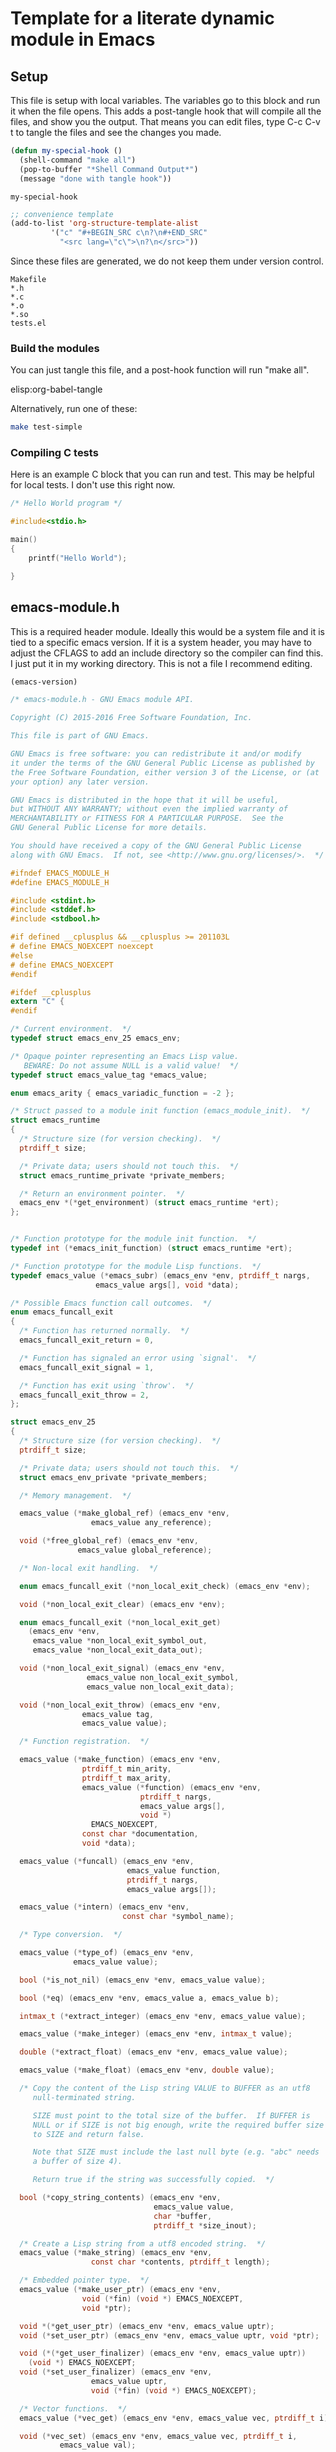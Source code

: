 * Template for a literate dynamic module in Emacs
** Setup

This file is setup with local variables. The variables go to this block and run it when the file opens. This adds a post-tangle hook that will compile all the files, and show you the output. That means you can edit files, type C-c C-v t to tangle the files and see the changes you made.

#+name: my-hook-function
#+BEGIN_SRC emacs-lisp
(defun my-special-hook ()
  (shell-command "make all")
  (pop-to-buffer "*Shell Command Output*")
  (message "done with tangle hook"))
#+END_SRC

#+RESULTS: my-hook-function
: my-special-hook




#+BEGIN_SRC emacs-lisp
;; convenience template
(add-to-list 'org-structure-template-alist
	     '("c" "#+BEGIN_SRC c\n?\n#+END_SRC"
	       "<src lang=\"c\">\n?\n</src>"))
#+END_SRC

Since these files are generated, we do not keep them under version control.

#+BEGIN_SRC text :tangle .gitignore
Makefile
*.h
*.c
*.o
*.so
tests.el
#+END_SRC

 
*** Build the modules

 You can just tangle this file, and a post-hook function will run "make all".

 elisp:org-babel-tangle

 Alternatively, run one of these:

 #+BEGIN_SRC sh
make test-simple
 #+END_SRC

*** Compiling C tests  

Here is an example C block that you can run and test. This may be helpful for local tests. I don't use this right now. 
 
#+BEGIN_SRC c :main no
/* Hello World program */

#include<stdio.h>

main()
{
    printf("Hello World");

}
#+END_SRC

#+RESULTS:
: Hello World

** emacs-module.h
   :PROPERTIES:
   :ID:       C57388A1-F759-4DC3-90D9-5A4B1566B246
   :END:

This is a required header module. Ideally this would be a system file and it is tied to a specific emacs version. If it is a system header, you may have to adjust the CFLAGS to add an include directory so the compiler can find this. I just put it in my working directory. This is not a file I recommend editing.

#+BEGIN_SRC emacs-lisp
(emacs-version)
#+END_SRC

#+RESULTS:
: GNU Emacs 25.2.1 (x86_64-apple-darwin16.5.0, NS appkit-1504.82 Version 10.12.4 (Build 16E195))
:  of 2017-04-25

#+BEGIN_SRC c :tangle emacs-module.h
/* emacs-module.h - GNU Emacs module API.

Copyright (C) 2015-2016 Free Software Foundation, Inc.

This file is part of GNU Emacs.

GNU Emacs is free software: you can redistribute it and/or modify
it under the terms of the GNU General Public License as published by
the Free Software Foundation, either version 3 of the License, or (at
your option) any later version.

GNU Emacs is distributed in the hope that it will be useful,
but WITHOUT ANY WARRANTY; without even the implied warranty of
MERCHANTABILITY or FITNESS FOR A PARTICULAR PURPOSE.  See the
GNU General Public License for more details.

You should have received a copy of the GNU General Public License
along with GNU Emacs.  If not, see <http://www.gnu.org/licenses/>.  */

#ifndef EMACS_MODULE_H
#define EMACS_MODULE_H

#include <stdint.h>
#include <stddef.h>
#include <stdbool.h>

#if defined __cplusplus && __cplusplus >= 201103L
# define EMACS_NOEXCEPT noexcept
#else
# define EMACS_NOEXCEPT
#endif

#ifdef __cplusplus
extern "C" {
#endif

/* Current environment.  */
typedef struct emacs_env_25 emacs_env;

/* Opaque pointer representing an Emacs Lisp value.
   BEWARE: Do not assume NULL is a valid value!  */
typedef struct emacs_value_tag *emacs_value;

enum emacs_arity { emacs_variadic_function = -2 };

/* Struct passed to a module init function (emacs_module_init).  */
struct emacs_runtime
{
  /* Structure size (for version checking).  */
  ptrdiff_t size;

  /* Private data; users should not touch this.  */
  struct emacs_runtime_private *private_members;

  /* Return an environment pointer.  */
  emacs_env *(*get_environment) (struct emacs_runtime *ert);
};


/* Function prototype for the module init function.  */
typedef int (*emacs_init_function) (struct emacs_runtime *ert);

/* Function prototype for the module Lisp functions.  */
typedef emacs_value (*emacs_subr) (emacs_env *env, ptrdiff_t nargs,
				   emacs_value args[], void *data);

/* Possible Emacs function call outcomes.  */
enum emacs_funcall_exit
{
  /* Function has returned normally.  */
  emacs_funcall_exit_return = 0,

  /* Function has signaled an error using `signal'.  */
  emacs_funcall_exit_signal = 1,

  /* Function has exit using `throw'.  */
  emacs_funcall_exit_throw = 2,
};

struct emacs_env_25
{
  /* Structure size (for version checking).  */
  ptrdiff_t size;

  /* Private data; users should not touch this.  */
  struct emacs_env_private *private_members;

  /* Memory management.  */

  emacs_value (*make_global_ref) (emacs_env *env,
				  emacs_value any_reference);

  void (*free_global_ref) (emacs_env *env,
			   emacs_value global_reference);

  /* Non-local exit handling.  */

  enum emacs_funcall_exit (*non_local_exit_check) (emacs_env *env);

  void (*non_local_exit_clear) (emacs_env *env);

  enum emacs_funcall_exit (*non_local_exit_get)
    (emacs_env *env,
     emacs_value *non_local_exit_symbol_out,
     emacs_value *non_local_exit_data_out);

  void (*non_local_exit_signal) (emacs_env *env,
				 emacs_value non_local_exit_symbol,
				 emacs_value non_local_exit_data);

  void (*non_local_exit_throw) (emacs_env *env,
				emacs_value tag,
				emacs_value value);

  /* Function registration.  */

  emacs_value (*make_function) (emacs_env *env,
				ptrdiff_t min_arity,
				ptrdiff_t max_arity,
				emacs_value (*function) (emacs_env *env,
							 ptrdiff_t nargs,
							 emacs_value args[],
							 void *)
				  EMACS_NOEXCEPT,
				const char *documentation,
				void *data);

  emacs_value (*funcall) (emacs_env *env,
                          emacs_value function,
                          ptrdiff_t nargs,
                          emacs_value args[]);

  emacs_value (*intern) (emacs_env *env,
                         const char *symbol_name);

  /* Type conversion.  */

  emacs_value (*type_of) (emacs_env *env,
			  emacs_value value);

  bool (*is_not_nil) (emacs_env *env, emacs_value value);

  bool (*eq) (emacs_env *env, emacs_value a, emacs_value b);

  intmax_t (*extract_integer) (emacs_env *env, emacs_value value);

  emacs_value (*make_integer) (emacs_env *env, intmax_t value);

  double (*extract_float) (emacs_env *env, emacs_value value);

  emacs_value (*make_float) (emacs_env *env, double value);

  /* Copy the content of the Lisp string VALUE to BUFFER as an utf8
     null-terminated string.

     SIZE must point to the total size of the buffer.  If BUFFER is
     NULL or if SIZE is not big enough, write the required buffer size
     to SIZE and return false.

     Note that SIZE must include the last null byte (e.g. "abc" needs
     a buffer of size 4).

     Return true if the string was successfully copied.  */

  bool (*copy_string_contents) (emacs_env *env,
                                emacs_value value,
                                char *buffer,
                                ptrdiff_t *size_inout);

  /* Create a Lisp string from a utf8 encoded string.  */
  emacs_value (*make_string) (emacs_env *env,
			      const char *contents, ptrdiff_t length);

  /* Embedded pointer type.  */
  emacs_value (*make_user_ptr) (emacs_env *env,
				void (*fin) (void *) EMACS_NOEXCEPT,
				void *ptr);

  void *(*get_user_ptr) (emacs_env *env, emacs_value uptr);
  void (*set_user_ptr) (emacs_env *env, emacs_value uptr, void *ptr);

  void (*(*get_user_finalizer) (emacs_env *env, emacs_value uptr))
    (void *) EMACS_NOEXCEPT;
  void (*set_user_finalizer) (emacs_env *env,
			      emacs_value uptr,
			      void (*fin) (void *) EMACS_NOEXCEPT);

  /* Vector functions.  */
  emacs_value (*vec_get) (emacs_env *env, emacs_value vec, ptrdiff_t i);

  void (*vec_set) (emacs_env *env, emacs_value vec, ptrdiff_t i,
		   emacs_value val);

  ptrdiff_t (*vec_size) (emacs_env *env, emacs_value vec);
};

/* Every module should define a function as follows.  */
extern int emacs_module_init (struct emacs_runtime *ert);

#ifdef __cplusplus
}
#endif

#endif /* EMACS_MODULE_H */

#+END_SRC

** emacs-module-helpers

It is moderately tedious to write dynamic modules with the primitives provided in [[id:C57388A1-F759-4DC3-90D9-5A4B1566B246][emacs-module.h]]. I created this library of helper functions to make writing a little smoother. It is designed as a shared library for now so it is more easily reusable in other projects.

You have to add signatures to [[id:D796707B-A6A6-4908-BDEB-DC60689ADD72][emacs-module-helpers.h]] for these functions that you want to use in other modules.

*** emacs-module-helpers.c

This is the top of the file that has the includes.

 #+BEGIN_SRC c :tangle emacs-module-helpers.c
#include <string.h>
#include <stdlib.h>
#include <stdarg.h>
#include "emacs-module.h"
#include "emacs-module-helpers.h"

 #+END_SRC

**** Extract data from Emacs arguments
    
These functions are convenient when you know you want a specific type from an emacs argument independent of the type that is input. E.g. if you know you want to convert whatever number is put in as an integer or float, or to represent whatever is in the arg as a string. You would normally use these functions to process arguments from Emacs for use in C functions.

***** Get an integer
      
#+BEGIN_SRC c :tangle emacs-module-helpers.c
// Extract a number as an integer from arg. floats are cast as ints.
int extract_integer (emacs_env *env, emacs_value arg)
{
  emacs_value type = env->type_of(env, arg);
  emacs_value Sint = env->intern(env, "integer");
  emacs_value Sfloat =  env->intern(env, "float");
  
  int result = 0;
  if (env->eq(env, type, Sint))
    {
      result = env->extract_integer(env, arg);
    }
  else if (env->eq(env, type, Sfloat))
    {
      result = (int) env->extract_float(env, arg);
    }
  else
    {
      emacs_value signal = env->intern(env, "type-error");
      const char *error = "A non-number arg was passed.";
      emacs_value message = env->make_string(env, error, strlen(error));
      env->non_local_exit_signal(env, signal, message);
    }
  
  return result;
}

#+END_SRC

***** Get a double
      
#+BEGIN_SRC c :tangle emacs-module-helpers.c
// Extract a number as a double from arg. ints are cast as floats.
double extract_double (emacs_env *env, emacs_value arg)
{
  emacs_value type = env->type_of(env, arg);
  double result = 0.0;
  if (env->eq(env, type, env->intern(env, "integer")))
    {
      result = (float) env->extract_integer(env, arg);
    }
  else if (env->eq(env, type, env->intern(env, "float")))
    {
      result = env->extract_float(env, arg);
    }
  else
    {
      emacs_value signal = env->intern(env, "type-error");
      const char *error = "A non-number arg was passed.";
      emacs_value message = env->make_string(env, error, strlen(error));
      env->non_local_exit_signal(env, signal, message);
    }
  return result;
}

#+END_SRC

***** Get a string


      
#+BEGIN_SRC c :tangle emacs-module-helpers.c
// Extract a string from arg. if it is a string we get it.
// Otherwise we format it with %S.
char * extract_string (emacs_env *env, emacs_value arg)
{
  emacs_value type = env->type_of(env, arg);
  ptrdiff_t size=0;

  if (env->eq(env, type, env->intern(env, "string")))
    {
      // the first copy puts the string length into the variable      
      env->copy_string_contents(env, arg, NULL, &size);

      // then we can allocate the string and copy into it.
      char *result = malloc(size);
      env->copy_string_contents(env, arg, result, &size);
      return result;
    }

  else
    {
      emacs_value msg = emacs_message(env, "got msg: %S", 1, arg);
      fprintf(stderr, "size-2: %d\n", size);      
      // the first copy puts the string length into the variable      
      env->copy_string_contents(env, msg, NULL, &size);

      // then we can allocate the string and copy into it.
      char *result = malloc(size);
      env->copy_string_contents(env, msg, result, &size);
      return result;
    }
  
}

#+END_SRC

**** defconst

These functions are like defining a constant in emacs with defconst. The reason this is helpful is that there is a documentation string on them. There are functions for integers, floats and strings. The main reason you would do this is to encapsulate #define constants from a c-header into Emacs. Otherwise, you might as well do this in an Elisp helper module!
    
***** defconsti (integer)
    
  #+BEGIN_SRC c :tangle emacs-module-helpers.c
// define a constant that is an integer in emacs
void defconsti (emacs_env *env, const char *name, int value, const char *doc)
{
  // These are functions we will call
  emacs_value eval = env->intern(env, "eval");  
  emacs_value list = env->intern(env, "list");

  // These will make up the list we will eventually eval
  emacs_value fdefconst = env->intern(env, "defconst");
  emacs_value sym = env->intern(env, name);
  emacs_value val = env->make_integer(env, value);
  emacs_value sdoc = env->make_string(env, doc, strlen(doc));

  // make a list of (defconst sym val doc)
  emacs_value largs[] = {fdefconst, sym, val, sdoc};
  emacs_value qlist = env->funcall(env, list, 4, largs);   

  // now eval the list of symbols
  emacs_value args[] = { qlist };  
  env->funcall(env, eval, 1, args);
}
  #+END_SRC

***** defconstf (float)
    
 #+BEGIN_SRC c :tangle emacs-module-helpers.c
// define a constant that is a float in Emacs
void defconstf (emacs_env *env, const char *name, double value, const char *doc)
{
  // These are functions we will call
  emacs_value eval = env->intern(env, "eval");  
  emacs_value list = env->intern(env, "list");

  // These will make up the list we will eventually eval
  emacs_value fdefconst = env->intern(env, "defconst");
  emacs_value sym = env->intern(env, name);
  emacs_value val = env->make_float(env, value);
  emacs_value sdoc = env->make_string(env, doc, strlen(doc));

  // make a list of (defconst sym val doc)
  emacs_value largs[] = {fdefconst, sym, val, sdoc};
  emacs_value qlist = env->funcall(env, list, 4, largs);   

  // now eval the list of symbols
  emacs_value args[] = { qlist };  
  env->funcall(env, eval, 1, args);
}
  #+END_SRC

***** defconsts (string)

 #+BEGIN_SRC c :tangle emacs-module-helpers.c
// define a constant that is a string in Emacs
void defconsts (emacs_env *env, const char *name, const char *value, const char *doc)
{
  // These are functions we will call
  emacs_value eval = env->intern(env, "eval");  
  emacs_value list = env->intern(env, "list");

  // These will make up the list we will eventually eval
  emacs_value fdefconst = env->intern(env, "defconst");
  emacs_value sym = env->intern(env, name);
  emacs_value val = env->make_string(env, value, strlen(value));
  emacs_value sdoc = env->make_string(env, doc, strlen(doc));

  // make a list of (defconst sym val doc)
  emacs_value largs[] = {fdefconst, sym, val, sdoc};
  emacs_value qlist = env->funcall(env, list, 4, largs);   

  // now eval the list of symbols
  emacs_value args[] = { qlist };  
  env->funcall(env, eval, 1, args);
}
  #+END_SRC

**** fset
     :PROPERTIES:
     :ID:       0824B71F-3E35-41F0-9FA6-A48326E68DD1
     :END:

This is the primary function to create new functions in Emacs. The functions created this way only show the function signature of (name &rest ARGS), and this seems unavoidable. It is possible to create functions with optional arguments, and variadic arguments. For optional arguments, max_arity is larger than min_arity, and in your function you have to check for how many args were passed in and define variables accordingly. If max_arity is set to -2 or =emacs_variadic_function= you get a variadic function, i.e. arbitrary number of arguments usually defined by &rest in Emacs). I recommend you include the intended signature in the documentation string.

Note that these are all "commands" in Emacs, i.e. you cannot M-x them. See [[id:073DB18B-BB05-4BB8-B6CE-8A0089BB413B][Eval a string]] for a way to create an interactive function from a string.

#+BEGIN_SRC c :tangle emacs-module-helpers.c
emacs_value fset (emacs_env *env,
		  const char *name, // emacs function name
		  // function pointer and signature
		  emacs_value (*function) (emacs_env *env,
					   ptrdiff_t nargs,
					   emacs_value args[],
					   void *),		  
		  ptrdiff_t min_arity, // min nargs
		  ptrdiff_t max_arity, // max nargs
		  const char *documentation,
		  void *data)
{
  // we will funcall (fset symbol func)
  emacs_value Sfset = intern(env, "fset");
  emacs_value Sname = intern(env, name);

  emacs_value Sfunc = env->make_function(env, min_arity, max_arity,
					 function,
					 documentation,
					 data);

  emacs_value args[] =  { Sname, Sfunc };
  
  env->funcall(env, Sfset, 2, args);
}

#+END_SRC

**** emacs_make_list

This is a function to take an arbitrary number of emacs_value arguments and make a list of them. This is useful to build up a form to eval, or for use in defun, etc...

#+BEGIN_SRC c :tangle emacs-module-helpers.c
emacs_value make_emacs_list (emacs_env *env, int nargs, ...)
{
  emacs_value list = env->intern(env, "list");
  int i;
  emacs_value args[nargs];

  va_list ap;
  va_start (ap, nargs);

  for (i = 0; i < nargs; i++)
    args[i] = va_arg (ap, emacs_value);    /* Get the next argument value. */

  va_end (ap);                  /* Clean up. */
 
  emacs_value result = env->funcall(env, list, nargs, args);
  emacs_message(env, "%S", 1, result);
  return result;
}

#+END_SRC
    
**** defun

You cannot use funcall on defun, because defun is a special form. You can, however, build up a list of symbols and eval it to create a defun. The reason to do this is to get a proper argument signature. Note that the functions you use in the body of your function here must be defined within the Emacs environment, either by [[id:0824B71F-3E35-41F0-9FA6-A48326E68DD1][fset]], or as built-in or imported emacs functions. You cannot use this function to make an interactive function at this point. Supporting that would require checking the 5th argument to see if it starts with an interactive symbol.

#+BEGIN_SRC emacs-lisp
(eval '(defun emacs-name (arg-list) docstring body))
#+END_SRC     

If you make the body just a simple command like (private-func arg-list), this is not too tedious. The benefit is a proper docstring and argument signature on the function. The key is you have to build up the list of emacs_value elements.  Note that unlike the defun macro which treats body as a list of forms, here there should only be one form, so if you want many you need to wrap them in a progn. There are some tricks to dealing with &optional arguments and &rest arguments. For &optional arguments you have to build up conditionals in the body to handle missing arguments. For &rest arguments, you have to use 

#+BEGIN_SRC c :tangle emacs-module-helpers.c
emacs_value defun (emacs_env *env,
		   char *name,
		   emacs_value *args,
		   char *docstring,
		   emacs_value *body)
{
  emacs_value eval = env->intern(env, "eval");  

  emacs_value eval_args = make_emacs_list(env, 5,
					  intern(env, "defun"),
					  intern(env, name),
					  args, 
					  env->make_string(env,
							   docstring,
							   strlen(docstring)),
					  body);

  emacs_value result = env->funcall(env, eval, 1, &eval_args);
  
  return result;
}
#+END_SRC

Note that defun probably only practically works on the simplest argument structures, i.e. no &optional or &rest arguments. The reason is that you have to create the logic in the function body which is certainly tedious, and it is not clear you can nest lists.

**** require
    
 #+BEGIN_SRC c :tangle emacs-module-helpers.c
// require("feature")
// This is for use in a module
void require (emacs_env *env, const char *feature)
{
  emacs_value args[] = { intern(env, feature) };
  env->funcall(env, intern(env, "require"), 1, args);
}


 #+END_SRC

**** provide

 #+BEGIN_SRC c :tangle emacs-module-helpers.c
void provide (emacs_env *env, const char *feature)
{
  emacs_value Qfeat = env->intern (env, feature);
  emacs_value Qprovide = env->intern (env, "provide");
  emacs_value args[] = { Qfeat };

  env->funcall (env, Qprovide, 1, args);
}


 #+END_SRC

**** intern
    
 #+BEGIN_SRC c :tangle emacs-module-helpers.c
// This is a smidge shorter than env->intern (env, feature)
// intern(env, feature)
emacs_value intern(emacs_env *env, const char *feature)
{
  return env->intern (env, feature);
}


 #+END_SRC

**** message
     :PROPERTIES:
     :ID:       6FD17DAA-28B9-4018-9A54-0F0139A91759
     :END:

This will emit a message in emacs. Typical usage is: message(env, "some format string", narguments, arg1, arg2, ...)

Each argument is an emacs_value that you want to use. You have to specify how many arguments will be used since it is variadic.

#+BEGIN_SRC c :tangle emacs-module-helpers.c

emacs_value emacs_message (emacs_env *env, const char *msg, int nargs, ...)
{
  emacs_value Smessage = env->intern(env, "message");

  int i;

  emacs_value args[nargs + 1];

  args[0] = env->make_string(env, msg, strlen(msg));

  va_list ap;
  va_start (ap, nargs);

  for (i = 0; i < nargs; i++)
    args[i + 1] = va_arg (ap, emacs_value);    /* Get the next argument value. */

  va_end (ap);                  /* Clean up. */
  
  emacs_value result = env->funcall(env, Smessage, nargs + 1, &args);

  return result;
}
  

#+END_SRC

**** Format a string

Similar to [[id:6FD17DAA-28B9-4018-9A54-0F0139A91759][message]] but with no output to minibuffer.

#+BEGIN_SRC c :tangle emacs-module-helpers.c
emacs_value emacs_format (emacs_env *env, const char *msg, int nargs, ...)
{
  emacs_value Sformat = env->intern(env, "format");

  int i;

  emacs_value args[nargs + 1];

  args[0] = env->make_string(env, msg, strlen(msg));

  va_list ap;
  va_start (ap, nargs);

  for (i = 0; i < nargs; i++)
    args[i + 1] = va_arg (ap, emacs_value);    /* Get the next argument value. */

  va_end (ap);                  /* Clean up. */
  
  emacs_value result = env->funcall(env, format, nargs + 1, &args);

  return result;
}

#+END_SRC

**** Read a form from a string

This reads a form from a string and returns an Emacs representation of it.

#+BEGIN_SRC c :tangle emacs-module-helpers.c
emacs_value read (emacs_env *env, const char *form)
{
  emacs_value Sread = intern(env, "read");
  emacs_value Sform = env->make_string(env, form, strlen(form));
  emacs_value read_args[] = { Sform };
  return env->funcall(env, Sread, 1, read_args);
}
#+END_SRC

**** Eval a string
     :PROPERTIES:
     :ID:       073DB18B-BB05-4BB8-B6CE-8A0089BB413B
     :END:

This eval's what is read from a string. This may be useful to define interactive functions.    
     
#+BEGIN_SRC c :tangle emacs-module-helpers.c
emacs_value eval (emacs_env *env, const char *form)
{
  emacs_value Seval = intern(env, "eval");
  emacs_value eval_args [] = { read(env, form) };
  return env->funcall(env, Seval, 1, eval_args);
}
#+END_SRC


**** TODO extract an array from a vector

For many linear algebra routines, you need arrays from input vector arrays. Here are some elisp functions for things we will need.

#+BEGIN_SRC emacs-lisp
(defun vector-shape (vec)
  "Return a vector of the shape of a vector."
  (let ((shape (vector (length vec))))
    (if (vectorp (aref vec 0))
	(vconcat shape (vector-shape (aref vec 0)))
      shape)))

(defun vector-ndims (vec)
  "Returns the number of dimensions in a vector."
  (length (vector-shape vec)))

(defun vector-numel (vec)
  "Returns the number of elements in a vector."
  (if (> (length vec) 0)
      (seq-reduce '* (vector-shape vec) 1)
    0))

(defun vector-nrows (vec)
  "Return the number of rows in the vector."
  (assert (= 2 (vector-ndims vec)))
  (aref (vector-shape vec) 0))

(defun vector-ncols (vec)
  "Return the number of columns"
  (assert (= 2 (vector-ndims vec)))
  (aref (vector-shape vec) 1))
#+END_SRC


*** emacs-module-helpers.h
    :PROPERTIES:
    :ID:       D796707B-A6A6-4908-BDEB-DC60689ADD72
    :END:

This header file exposes functions in the helper module.

#+BEGIN_SRC c :tangle emacs-module-helpers.h
#include "emacs-module.h"

#ifndef EMACS_MODULE_HELPERS_H_
#define EMACS_MODULE_HELPERS_H_

#+END_SRC

Debugging macros

#+BEGIN_SRC c :tangle emacs-module-helpers.h
#include <stdio.h>
#include <errno.h>
#include <string.h>

#ifdef NDEBUG
#define debug(fmt, ...)
#else
#define debug(fmt, ...) \
        do { fprintf(stderr, "%s:%d:%s(): " fmt " \nArgs: ", "\n" __FILE__, \
                                __LINE__, __func__, __VA_ARGS__); } while (0)
#endif
#+END_SRC

These are function headers

#+BEGIN_SRC c :tangle emacs-module-helpers.h

void defconsti (emacs_env *env, const char *name, int value, const char *doc);
void defconstf (emacs_env *env, const char *name, double value, const char *doc);
void defconsts (emacs_env *env, const char *name, const char *value, const char *doc);


double extract_double (emacs_env *env, emacs_value arg);
int extract_integer (emacs_env *env, emacs_value arg);
char * extract_string  (emacs_env *env, emacs_value arg);

// There may be some other message function, so we name this one a little more verbose.
emacs_value emacs_message (emacs_env *env, const char *msg, int nargs, ...);
emacs_value emacs_format (emacs_env *env, const char *msg, int nargs, ...);

emacs_value intern(emacs_env *env, const char *feature);

emacs_value fset(emacs_env *env,
		  const char *name, // emacs function name
		  // function pointer and signature
		  emacs_value (*function) (emacs_env *env,
					   ptrdiff_t nargs,
					   emacs_value args[],
					   void *),		  
		  ptrdiff_t min_arity, // min nargs
		  ptrdiff_t max_arity, // max nargs
		  const char *documentation,
		  void *data);

void provide (emacs_env *env, const char *feature);
void require (emacs_env *env, const char *feature);

emacs_value make_emacs_list (emacs_env *env, int nargs, ...);
emacs_value defun (emacs_env *env,
		   char *name,
		   emacs_value *args,
		   char *docstring,
		   emacs_value *body);

emacs_value read (emacs_env *env, const char *form);
emacs_value eval (emacs_env *env, const char *form);

#endif // EMACS_MODULE_HELPERS_H_
 #+END_SRC

** Simple module code

All the blocks in this section should tangle to your module file.

These are the minimal headers you need.

#+BEGIN_SRC c :tangle simple-mod.c
#include "emacs-module.h"
#include "emacs-module-helpers.h"

#+END_SRC

Every module must declare this symbol or Emacs will not load them.

#+BEGIN_SRC c :tangle simple-mod.c
int plugin_is_GPL_compatible;

#+END_SRC

Every function you want to define in Emacs will look something like this. Say you want to define a function that takes a single argument (x) that is an integer and multiplies it by 2 and returns an integer.

#+BEGIN_SRC c :tangle simple-mod.c
static emacs_value Ffunc (emacs_env *env, ptrdiff_t nargs, emacs_value args[], void *data)
{
  int x = extract_integer(env, args[0]);
  return env->make_integer(env, x * 2);
}

#+END_SRC

*** A function with one optional argument

This function will have the signature: (simple-1opt A & optional B) and it will return (int) (A * B), where B is optional and will have a default value of 1. We initialize B to the default value, check how many args were passed, and if it is two, we know the second arg contains the optional argument.

#+BEGIN_SRC c :tangle simple-mod.c
static emacs_value Fsimple_1opt (emacs_env *env, ptrdiff_t nargs, emacs_value args[], void *data)
{
  int A = extract_integer(env, args[0]);
  int B = 1;
  if (nargs == 2)
    {
      B = extract_integer(env, args[1]);
    }
  return env->make_integer(env, A * B);
}

#+END_SRC

*** A variadic function

This simple function just calculates the sum of a bunch of integers and returns the sum.

#+BEGIN_SRC c :tangle simple-mod.c
static emacs_value Fsimple_intsum (emacs_env *env, ptrdiff_t nargs, emacs_value args[], void *data)
{
  int sum = 0;
  int i;
  for (i = 0; i < nargs; i++)
    sum += extract_integer(env, args[i]);
  return env->make_integer(env, sum);
}

#+END_SRC


*** Initializing the module
    
Every module must define =emacs_module_init= to initialize the module. This is where you "declare" which functions are exposed to Emacs. The two c-functions for this are fset and defun.

I recommend you put the intended signature of the function in the doc string of fset. It appears that Emacs does not know the signature otherwise. The defun function is better at this, but more limited in how easy it is to specify the body of the function.

#+BEGIN_SRC c :tangle simple-mod.c


int emacs_module_init(struct emacs_runtime *ert)
{
  emacs_env *env = ert->get_environment(ert);

  // This is a "private" function
  fset(env,
       "-simple-simple", Ffunc,
       1, 1,
       "(-simple-simple X)\n"			\
       "Multiply X by 2.",
       NULL);

  // This is a "public" function that will have a good argument signature.
  defun(env,
	"simple-simple",  // the emacs name
	make_emacs_list(env, 1, intern(env, "x")), // this makes (x)
	"supercalifragilisticexpialidocious", // the docstring
	// The next line makes (-simple-simple x) for the body
	make_emacs_list(env, 2, intern(env, "-simple-simple"), intern(env, "x")));

  // One required, one optional argument
  fset(env,
       "-simple-1opt", Fsimple_1opt,
       1, // one required arg
       2, // two max args, so one is optional
       "(-simple-1opt A &optional B)",
       NULL);

  defun(env,
	"simple-1opt",
	make_emacs_list(env, 3,
			intern(env, "A"),
			intern(env, "&optional"),
			intern(env, "B")),
	"optional param",
	make_emacs_list(env, 3,
			intern(env, "-simple-1opt"),
			intern(env, "A"),
			// Note you have to handle the optional value here. It
			// isn't pretty, and duplicates the value in the
			// c-function. I don't see a better option though.
			make_emacs_list(env, 3,
					intern(env, "or"),
					intern(env, "B"),
					env->make_integer(env, 1))));

  // 1 required argument and variadic
  fset(env,
       "simple-intsum", Fsimple_intsum,
       1, -2,
       "Simple variadic sum",
       NULL);

  defun(env,
	"simple-intsum-d",
	make_emacs_list(env, 2,			
			intern(env, "&rest"),
			intern(env, "x")),
	"defun version of intsum",
	// Note here we have to use apply to handle the variadic args
	make_emacs_list(env,
			3,
			intern(env, "apply"),
			make_emacs_list(env, 2,
					intern(env, "quote"),
					intern(env, "simple-intsum")),
			intern(env, "x")));

  // You might prefer this way to get an interactive function.
  eval(env,
       "(defun simple-intsum-d2 (&rest x)"			\
       "(interactive \"nX: \")" \
       "(apply 'simple-intsum x))");
    
  provide(env, "simple-mod");
  
 return 0;
}

/* This is normally the end of the file */
#+END_SRC

** Vector functions for linear algebra

We need to get the shape of a vector


#+BEGIN_SRC emacs-lisp
(length [1 2 3])
#+END_SRC

#+RESULTS:
: 3

#+BEGIN_SRC emacs-lisp
(length [[1 1][2 2]])
#+END_SRC

#+RESULTS:
: 2

I seem to have lost a few nice functions that were recursive to compute a few things.

** Makefile

This makefile is explicit.

#+BEGIN_SRC makefile :tangle Makefile
LDFLAGS = -shared
CFLAGS = -Wall -shared -fPIC 
LIBS =  -L. -lemacs-module-helpers
CC = gcc

all: libemacs-module-helpers.so simple-mod.so  test-simple-mod

clean:
	rm *.c *.h *.o *.so tests.el

##################
# Module helpers #
##################

libemacs-module-helpers.so: emacs-module-helpers.o
	$(CC) $(LDFLAGS)  -o libemacs-module-helpers.so emacs-module-helpers.o

emacs-module-helpers.o: emacs-module-helpers.c emacs-module-helpers.h
	$(CC) $(CFLAGS) -c emacs-module-helpers.c

##############
# Simple-Mod     #
##############

simple-mod.so: simple-mod.o libemacs-module-helpers.so
	$(CC) $(LDFLAGS) $(LIBS)  -o simple-mod.so simple-mod.o

simple-mod.o: simple-mod.c
	$(CC)  $(CFLAGS) -c simple-mod.c

test-simple-mod: simple-mod.so tests.el
	emacs -batch -q -l tests.el -f ert-run-tests-batch-and-exit
#+END_SRC

** Test file
   
#+BEGIN_SRC emacs-lisp :tangle tests.el
(add-to-list 'load-path (expand-file-name "."))

(require 'cl)
(require 'ert)
(require 'simple-mod)

(ert-deftest t1 ()
  (should (= 2 (simple-simple 1))))


(ert-deftest t2 ()
  (should (= 2 (simple-simple 1.0))))


(ert-deftest t3 ()
  "This fails maybe because it is a module?"
  :expected-result :failed
  (should-error (= 2 (simple-simple "1.0"))))

;; This test just confirms that should-error works for regular functions
(ert-deftest test-divide-by-zero ()
  (should-error (/ 1 0)
		:type 'arith-error))


(ert-deftest test-1opt-1 ()
  (should (= 2 (simple-1opt 2))))

(ert-deftest test-1opt-2 ()
  (should (= 4 (simple-1opt 2 2))))

(ert-deftest test-intsum-1 ()
  (should (= 1 (simple-intsum 1))))

(ert-deftest test-intsum-2 ()
  (should (= 2 (simple-intsum 1 1))))

(ert-deftest test-intsum-3 ()
  (should (= 4 (simple-intsum 1 1 2))))

(ert-deftest test-intsum-4 ()
  (should (= 7 (simple-intsum 1 1 2 3))))

(ert-deftest test-intsum-d1 ()
  (should (= 7 (simple-intsum-d 1 1 2 3))))
(ert-deftest test-intsum-d2 ()
  (should (= 7 (simple-intsum-d2 1 1 2 3))))
#+END_SRC

** Local variables

These local variables are read when the file is opened, establishing the hook that makes everything when you tangle.

 # Local Variables:
 # eval: (progn (org-babel-goto-named-src-block "my-hook-function") (org-babel-execute-src-block) (add-hook 'org-babel-post-tangle-hook 'my-special-hook))
 # End:

